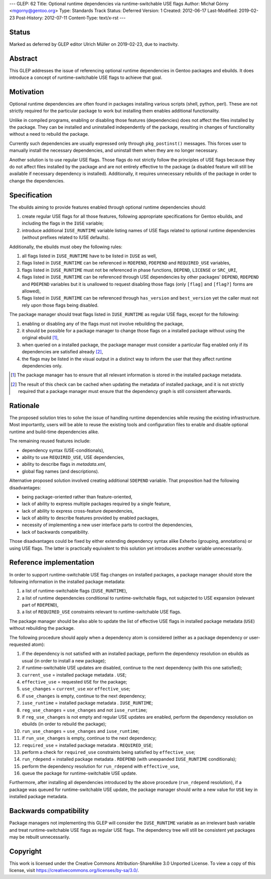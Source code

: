 ---
GLEP: 62
Title: Optional runtime dependencies via runtime-switchable USE flags
Author: Michał Górny <mgorny@gentoo.org>
Type: Standards Track
Status: Deferred
Version: 1
Created: 2012-06-17
Last-Modified: 2019-02-23
Post-History: 2012-07-11
Content-Type: text/x-rst
---

Status
======

Marked as deferred by GLEP editor Ulrich Müller on 2019-02-23, due to
inactivity.


Abstract
========

This GLEP addresses the issue of referencing optional runtime
dependencies in Gentoo packages and ebuilds. It does introduce
a concept of runtime-switchable USE flags to achieve that goal.


Motivation
==========

Optional runtime dependencies are often found in packages installing
various scripts (shell, python, perl). These are not strictly required
for the particular package to work but installing them enables
additional functionality.

Unlike in compiled programs, enabling or disabling those features
(dependencies) does not affect the files installed by the package.
They can be installed and uninstalled independently of the package,
resulting in changes of functionality without a need to rebuild
the package.

Currently such dependencies are usually expressed only through
``pkg_postinst()`` messages. This forces user to manually install
the necessary dependencies, and uninstall them when they are no longer
necessary.

Another solution is to use regular USE flags. Those flags do not strictly
follow the principles of USE flags because they do not affect files
installed by the package and are not entirely effective to the package
(a disabled feature will still be available if necessary dependency is
installed). Additionally, it requires unnecessary rebuilds
of the package in order to change the dependencies.


Specification
=============

The ebuilds aiming to provide features enabled through optional runtime
dependencies should:

1. create regular USE flags for all those features, following
   appropriate specifications for Gentoo ebuilds, and including
   the flags in the ``IUSE`` variable;
2. introduce additional ``IUSE_RUNTIME`` variable listing names of USE
   flags related to optional runtime dependencies (without prefixes
   related to IUSE defaults).

Additionally, the ebuilds must obey the following rules:

1. all flags listed in ``IUSE_RUNTIME`` have to be listed in ``IUSE``
   as well,
2. flags listed in ``IUSE_RUNTIME`` can be referenced in ``RDEPEND``,
   ``PDEPEND`` and ``REQUIRED_USE`` variables,
3. flags listed in ``IUSE_RUNTIME`` must not be referenced in phase
   functions, ``DEPEND``, ``LICENSE`` or ``SRC_URI``,
4. flags listed in ``IUSE_RUNTIME`` can be referenced through USE
   dependencies by other packages' ``DEPEND``, ``RDEPEND``
   and ``PDEPEND`` variables but it is unallowed to request disabling
   those flags (only ``[flag]`` and ``[flag?]`` forms are allowed),
5. flags listed in ``IUSE_RUNTIME`` can be referenced through
   ``has_version`` and ``best_version`` yet the caller must not rely
   upon those flags being disabled.

The package manager should treat flags listed in ``IUSE_RUNTIME``
as regular USE flags, except for the following:

1. enabling or disabling any of the flags must not involve rebuilding
   the package,
2. it should be possible for a package manager to change those flags
   on a installed package without using the original ebuild [1]_,
3. when queried on a installed package, the package manager must
   consider a particular flag enabled only if its dependencies
   are satisfied already [2]_,
4. the flags may be listed in the visual output in a distinct way
   to inform the user that they affect runtime dependencies only.

.. [1] The package manager has to ensure that all relevant information
       is stored in the installed package metadata.
.. [2] The result of this check can be cached when updating the metadata
       of installed package, and it is not strictly required that
       a package manager must ensure that the dependency graph is still
       consistent afterwards.


Rationale
=========

The proposed solution tries to solve the issue of handling runtime
dependencies while reusing the existing infrastructure. Most
importantly, users will be able to reuse the existing tools
and configuration files to enable and disable optional runtime
and build-time dependencies alike.

The remaining reused features include:

- dependency syntax (USE-conditionals),
- ability to use ``REQUIRED_USE``, USE dependencies,
- ability to describe flags in `metadata.xml`,
- global flag names (and descriptions).

Alternative proposed solution involved creating additional ``SDEPEND``
variable. That proposition had the following disadvantages:

- being package-oriented rather than feature-oriented,
- lack of ability to express multiple packages required by a single
  feature,
- lack of ability to express cross-feature dependencies,
- lack of ability to describe features provided by enabled packages,
- necessity of implementing a new user interface parts to control
  the dependencies,
- lack of backwards compatibility.

Those disadvantages could be fixed by either extending dependency
syntax alike Exherbo (grouping, annotations) or using USE flags.
The latter is practically equivalent to this solution yet introduces
another variable unnecessarily.


Reference implementation
========================

In order to support runtime-switchable USE flag changes on installed
packages, a package manager should store the following information
in the installed package metadata:

1. a list of runtime-switchable flags (``IUSE_RUNTIME``),
2. a list of runtime dependencies conditional to runtime-switchable
   flags, not subjected to USE expansion (relevant part of ``RDEPEND``),
3. a list of ``REQUIRED_USE`` constraints relevant to runtime-switchable
   USE flags.

The package manager should be also able to update the list of effective
USE flags in installed package metadata (``USE``) without rebuilding
the package.

The following procedure should apply when a dependency atom is
considered (either as a package dependency or user-requested atom):

1. if the dependency is not satisfied with an installed package,
   perform the dependency resolution on ebuilds as usual (in order to
   install a new package);
2. if runtime-switchable USE updates are disabled, continue to
   the next dependency (with this one satisfied);
3. ``current_use`` = installed package metadata . ``USE``;
4. ``effective_use`` = requested ``USE`` for the package;
5. ``use_changes`` = ``current_use`` xor ``effective_use``;
6. if ``use_changes`` is empty, continue to the next dependency;
7. ``iuse_runtime`` = installed package metadata . ``IUSE_RUNTIME``;
8. ``reg_use_changes`` = ``use_changes`` and not ``iuse_runtime``;
9. if ``reg_use_changes`` is not empty and regular USE updates
   are enabled, perform the dependency resolution on ebuilds (in order
   to rebuild the package);
10. ``run_use_changes`` = ``use_changes`` and ``iuse_runtime``;
11. if ``run_use_changes`` is empty, continue to the next dependency;
12. ``required_use`` = installed package metadata . ``REQUIRED_USE``;
13. perform a check for ``required_use`` constraints being satisfied
    by ``effective_use``;
14. ``run_rdepend`` = installed package metadata . ``RDEPEND`` (with
    unexpanded ``IUSE_RUNTIME`` conditionals);
15. perform the dependency resolution for ``run_rdepend`` with
    ``effective_use``,
16. queue the package for runtime-switchable USE update.

Furthermore, after installing all dependencies introduced by the above
procedure (``run_rdepend`` resolution), if a package was queued for
runtime-switchable USE update, the package manager should write a new
value for ``USE`` key in installed package metadata.


Backwards compatibility
=======================

Package managers not implementing this GLEP will consider
the ``IUSE_RUNTIME`` variable as an irrelevant bash variable and treat
runtime-switchable USE flags as regular USE flags. The dependency tree
will still be consistent yet packages may be rebuilt unnecessarily.


Copyright
=========

This work is licensed under the Creative Commons Attribution-ShareAlike 3.0
Unported License.  To view a copy of this license, visit
https://creativecommons.org/licenses/by-sa/3.0/.
